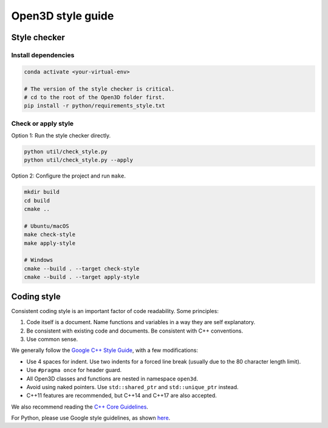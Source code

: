 .. _style_guide:

Open3D style guide
##################

Style checker
=============

Install dependencies
--------------------

.. code:: bash

   conda activate <your-virtual-env>

   # The version of the style checker is critical.
   # cd to the root of the Open3D folder first.
   pip install -r python/requirements_style.txt

Check or apply style
--------------------

Option 1: Run the style checker directly.

.. code:: bash

   python util/check_style.py
   python util/check_style.py --apply

Option 2: Configure the project and run ``make``.

.. code:: bash

   mkdir build
   cd build
   cmake ..

   # Ubuntu/macOS
   make check-style
   make apply-style

   # Windows
   cmake --build . --target check-style
   cmake --build . --target apply-style

Coding style
=============

Consistent coding style is an important factor of code readability. Some principles:

1. Code itself is a document. Name functions and variables in a way they are self explanatory.
2. Be consistent with existing code and documents. Be consistent with C++ conventions.
3. Use common sense.

We generally follow the `Google C++ Style Guide <https://google.github.io/styleguide/cppguide.html>`_, with a few modifications:

* Use 4 spaces for indent. Use two indents for a forced line break (usually due to the 80 character length limit).
* Use ``#pragma once`` for header guard.
* All Open3D classes and functions are nested in namespace ``open3d``.
* Avoid using naked pointers. Use ``std::shared_ptr`` and ``std::unique_ptr`` instead.
* C++11 features are recommended, but C++14 and C++17 are also accepted.

We also recommend reading the `C++ Core Guidelines <https://github.com/isocpp/CppCoreGuidelines/blob/master/CppCoreGuidelines.md>`_.

For Python, please use Google style guidelines, as shown `here <http://google.github.io/styleguide/pyguide.html>`_.
